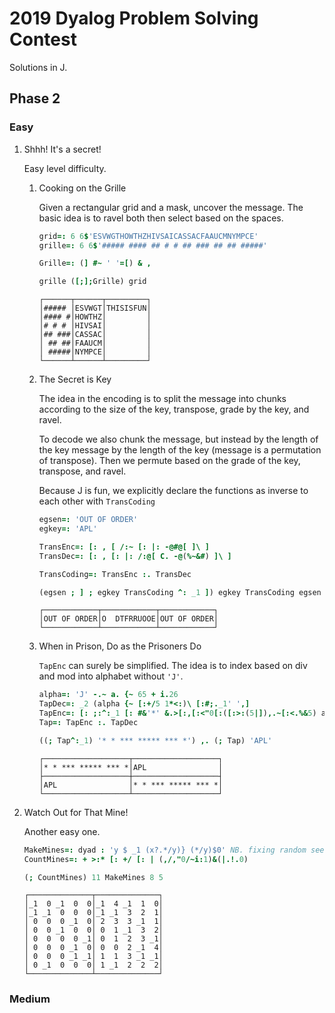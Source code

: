 * 2019 Dyalog Problem Solving Contest

Solutions in J.

** Phase 2

*** Easy

**** Shhh! It's a secret!

Easy level difficulty.

***** Cooking on the Grille

Given a rectangular grid and a mask, uncover the message. The basic
idea is to ravel both then select based on the spaces.

#+BEGIN_SRC j :session :exports both
grid=: 6 6$'ESVWGTHOWTHZHIVSAICASSACFAAUCMNYMPCE'
grille=: 6 6$'##### #### ## # # ## ### ## ## #####'

Grille=: (] #~ ' '=[) & ,

grille ([;];Grille) grid
#+END_SRC

#+RESULTS:
: ┌──────┬──────┬─────────┐
: │##### │ESVWGT│THISISFUN│
: │#### #│HOWTHZ│         │
: │# # # │HIVSAI│         │
: │## ###│CASSAC│         │
: │ ## ##│FAAUCM│         │
: │ #####│NYMPCE│         │
: └──────┴──────┴─────────┘

***** The Secret is Key

The idea in the encoding is to split the message into chunks according
to the size of the key, transpose, grade by the key, and ravel.

To decode we also chunk the message, but instead by the length of the
key message by the length of the key (message is a permutation of
transpose). Then we permute based on the grade of the key, transpose,
and ravel.

Because J is fun, we explicitly declare the functions as inverse to
each other with ~TransCoding~

#+BEGIN_SRC j :session :exports both
egsen=: 'OUT OF ORDER'
egkey=: 'APL'

TransEnc=: [: , [ /:~ [: |: -@#@[ ]\ ]
TransDec=: [: , [: |: /:@[ C. -@(%~&#) ]\ ]

TransCoding=: TransEnc :. TransDec

(egsen ; ] ; egkey TransCoding ^: _1 ]) egkey TransCoding egsen
#+END_SRC

#+RESULTS:
: ┌────────────┬────────────┬────────────┐
: │OUT OF ORDER│O  DTFRRUOOE│OUT OF ORDER│
: └────────────┴────────────┴────────────┘

***** When in Prison, Do as the Prisoners Do

~TapEnc~ can surely be simplified. The idea is to index based on div
and mod into alphabet without ~'J'~.

#+BEGIN_SRC j :session :exports both
alpha=: 'J' -.~ a. {~ 65 + i.26
TapDec=: _2 (alpha {~ [:+/5 1*<:)\ [:#;._1' ',]
TapEnc=: [: ;:^:_1 [: #&'*' &.>[:,[:<"0[:([:>:(5|]),.~[:<.%&5) alpha I.]
Tap=: TapEnc :. TapDec

((; Tap^:_1) '* * *** ***** *** *') ,. (; Tap) 'APL'
#+END_SRC

#+RESULTS:
: ┌───────────────────┬───────────────────┐
: │* * *** ***** *** *│APL                │
: ├───────────────────┼───────────────────┤
: │APL                │* * *** ***** *** *│
: └───────────────────┴───────────────────┘


**** Watch Out for That Mine!

Another easy one.

#+BEGIN_SRC j :session :exports both
MakeMines=: dyad : 'y $ _1 (x?.*/y)} (*/y)$0' NB. fixing random seed for reproducability
CountMines=: + >:* [: +/ [: | (,/,"0/~i:1)&(|.!.0)

(; CountMines) 11 MakeMines 8 5
#+END_SRC

#+RESULTS:
#+begin_example
┌──────────────┬──────────────┐
│_1  0 _1  0  0│_1  4 _1  1  0│
│_1 _1  0  0  0│_1 _1  3  2  1│
│ 0  0  0 _1  0│ 2  3  3 _1  1│
│ 0  0 _1  0  0│ 0  1 _1  3  2│
│ 0  0  0  0 _1│ 0  1  2  3 _1│
│ 0  0  0 _1  0│ 0  0  2 _1  4│
│ 0  0  0 _1 _1│ 1  1  3 _1 _1│
│ 0 _1  0  0  0│ 1 _1  2  2  2│
└──────────────┴──────────────┘
#+end_example


*** Medium
